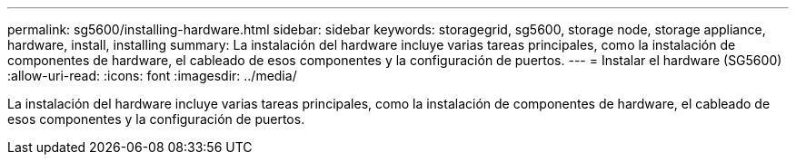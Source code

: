 ---
permalink: sg5600/installing-hardware.html 
sidebar: sidebar 
keywords: storagegrid, sg5600, storage node, storage appliance, hardware, install, installing 
summary: La instalación del hardware incluye varias tareas principales, como la instalación de componentes de hardware, el cableado de esos componentes y la configuración de puertos. 
---
= Instalar el hardware (SG5600)
:allow-uri-read: 
:icons: font
:imagesdir: ../media/


[role="lead"]
La instalación del hardware incluye varias tareas principales, como la instalación de componentes de hardware, el cableado de esos componentes y la configuración de puertos.
